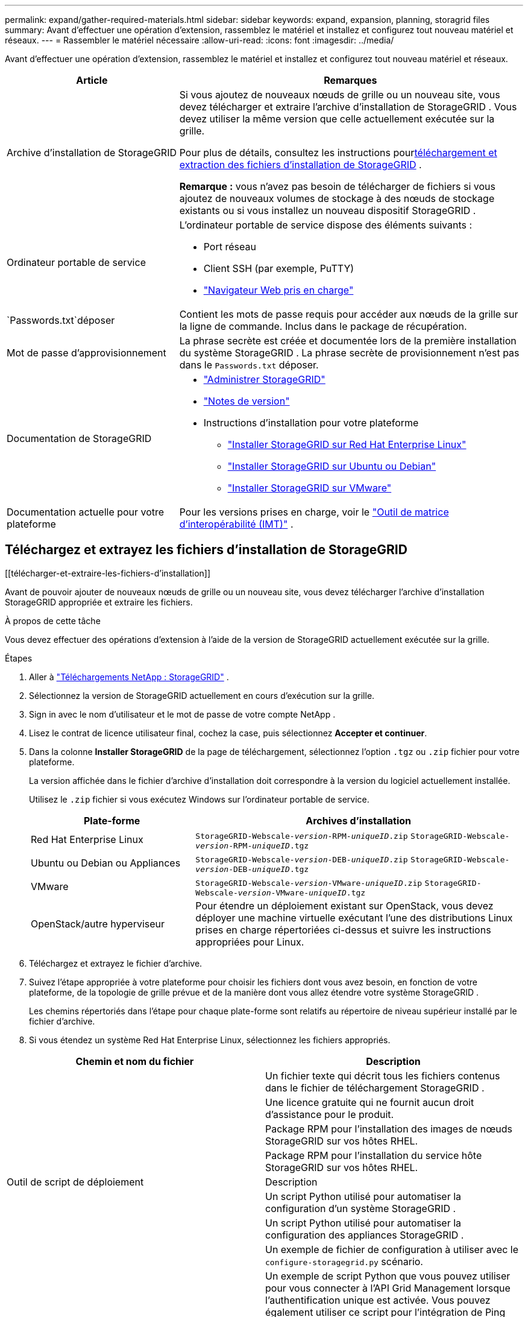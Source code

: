 ---
permalink: expand/gather-required-materials.html 
sidebar: sidebar 
keywords: expand, expansion, planning, storagrid files 
summary: Avant d’effectuer une opération d’extension, rassemblez le matériel et installez et configurez tout nouveau matériel et réseaux. 
---
= Rassembler le matériel nécessaire
:allow-uri-read: 
:icons: font
:imagesdir: ../media/


[role="lead"]
Avant d’effectuer une opération d’extension, rassemblez le matériel et installez et configurez tout nouveau matériel et réseaux.

[cols="1a,2a"]
|===
| Article | Remarques 


 a| 
Archive d'installation de StorageGRID
 a| 
Si vous ajoutez de nouveaux nœuds de grille ou un nouveau site, vous devez télécharger et extraire l'archive d'installation de StorageGRID .  Vous devez utiliser la même version que celle actuellement exécutée sur la grille.

Pour plus de détails, consultez les instructions pour<<download-and-extract-install-files,téléchargement et extraction des fichiers d'installation de StorageGRID>> .

*Remarque :* vous n'avez pas besoin de télécharger de fichiers si vous ajoutez de nouveaux volumes de stockage à des nœuds de stockage existants ou si vous installez un nouveau dispositif StorageGRID .



 a| 
Ordinateur portable de service
 a| 
L'ordinateur portable de service dispose des éléments suivants :

* Port réseau
* Client SSH (par exemple, PuTTY)
* link:../admin/web-browser-requirements.html["Navigateur Web pris en charge"]




 a| 
`Passwords.txt`déposer
 a| 
Contient les mots de passe requis pour accéder aux nœuds de la grille sur la ligne de commande. Inclus dans le package de récupération.



 a| 
Mot de passe d'approvisionnement
 a| 
La phrase secrète est créée et documentée lors de la première installation du système StorageGRID .  La phrase secrète de provisionnement n'est pas dans le `Passwords.txt` déposer.



 a| 
Documentation de StorageGRID
 a| 
* link:../admin/index.html["Administrer StorageGRID"]
* link:../release-notes/index.html["Notes de version"]
* Instructions d'installation pour votre plateforme
+
** link:../rhel/index.html["Installer StorageGRID sur Red Hat Enterprise Linux"]
** link:../ubuntu/index.html["Installer StorageGRID sur Ubuntu ou Debian"]
** link:../vmware/index.html["Installer StorageGRID sur VMware"]






 a| 
Documentation actuelle pour votre plateforme
 a| 
Pour les versions prises en charge, voir le https://imt.netapp.com/matrix/#welcome["Outil de matrice d'interopérabilité (IMT)"^] .

|===


== Téléchargez et extrayez les fichiers d'installation de StorageGRID

.[[télécharger-et-extraire-les-fichiers-d'installation]]
Avant de pouvoir ajouter de nouveaux nœuds de grille ou un nouveau site, vous devez télécharger l'archive d'installation StorageGRID appropriée et extraire les fichiers.

.À propos de cette tâche
Vous devez effectuer des opérations d’extension à l’aide de la version de StorageGRID actuellement exécutée sur la grille.

.Étapes
. Aller à https://mysupport.netapp.com/site/products/all/details/storagegrid/downloads-tab["Téléchargements NetApp : StorageGRID"^] .
. Sélectionnez la version de StorageGRID actuellement en cours d’exécution sur la grille.
. Sign in avec le nom d’utilisateur et le mot de passe de votre compte NetApp .
. Lisez le contrat de licence utilisateur final, cochez la case, puis sélectionnez *Accepter et continuer*.
. Dans la colonne *Installer StorageGRID* de la page de téléchargement, sélectionnez l'option `.tgz` ou `.zip` fichier pour votre plateforme.
+
La version affichée dans le fichier d'archive d'installation doit correspondre à la version du logiciel actuellement installée.

+
Utilisez le `.zip` fichier si vous exécutez Windows sur l'ordinateur portable de service.

+
[cols="1a,2a"]
|===
| Plate-forme | Archives d'installation 


 a| 
Red Hat Enterprise Linux
| `StorageGRID-Webscale-_version_-RPM-_uniqueID_.zip` 
`StorageGRID-Webscale-_version_-RPM-_uniqueID_.tgz` 


 a| 
Ubuntu ou Debian ou Appliances
| `StorageGRID-Webscale-_version_-DEB-_uniqueID_.zip` 
`StorageGRID-Webscale-_version_-DEB-_uniqueID_.tgz` 


 a| 
VMware
| `StorageGRID-Webscale-_version_-VMware-_uniqueID_.zip` 
`StorageGRID-Webscale-_version_-VMware-_uniqueID_.tgz` 


 a| 
OpenStack/autre hyperviseur
 a| 
Pour étendre un déploiement existant sur OpenStack, vous devez déployer une machine virtuelle exécutant l’une des distributions Linux prises en charge répertoriées ci-dessus et suivre les instructions appropriées pour Linux.

|===
. Téléchargez et extrayez le fichier d'archive.
. Suivez l’étape appropriée à votre plateforme pour choisir les fichiers dont vous avez besoin, en fonction de votre plateforme, de la topologie de grille prévue et de la manière dont vous allez étendre votre système StorageGRID .
+
Les chemins répertoriés dans l’étape pour chaque plate-forme sont relatifs au répertoire de niveau supérieur installé par le fichier d’archive.

. Si vous étendez un système Red Hat Enterprise Linux, sélectionnez les fichiers appropriés.


[cols="1a,1a"]
|===
| Chemin et nom du fichier | Description 


| ./rpms/README  a| 
Un fichier texte qui décrit tous les fichiers contenus dans le fichier de téléchargement StorageGRID .



| ./rpms/NLF000000.txt  a| 
Une licence gratuite qui ne fournit aucun droit d'assistance pour le produit.



| ./rpms/ StorageGRID-Webscale-Images-_version_-SHA.rpm  a| 
Package RPM pour l'installation des images de nœuds StorageGRID sur vos hôtes RHEL.



| ./rpms/ StorageGRID-Webscale-Service-_version_-SHA.rpm  a| 
Package RPM pour l'installation du service hôte StorageGRID sur vos hôtes RHEL.



| Outil de script de déploiement | Description 


| ./rpms/configure-storagegrid.py  a| 
Un script Python utilisé pour automatiser la configuration d'un système StorageGRID .



| ./rpms/configure-sga.py  a| 
Un script Python utilisé pour automatiser la configuration des appliances StorageGRID .



| ./rpms/configure-storagegrid.sample.json  a| 
Un exemple de fichier de configuration à utiliser avec le `configure-storagegrid.py` scénario.



| ./rpms/storagegrid-ssoauth.py  a| 
Un exemple de script Python que vous pouvez utiliser pour vous connecter à l’API Grid Management lorsque l’authentification unique est activée.  Vous pouvez également utiliser ce script pour l'intégration de Ping Federate.



| ./rpms/configure-storagegrid.blank.json  a| 
Un fichier de configuration vierge à utiliser avec le `configure-storagegrid.py` scénario.



| ./rpms/extras/ansible  a| 
Exemple de rôle Ansible et de playbook pour la configuration des hôtes RHEL pour le déploiement du conteneur StorageGRID .  Vous pouvez personnaliser le rôle ou le manuel selon vos besoins.



| ./rpms/storagegrid-ssoauth-azure.py  a| 
Un exemple de script Python que vous pouvez utiliser pour vous connecter à l’API Grid Management lorsque l’authentification unique (SSO) est activée à l’aide d’Active Directory ou de Ping Federate.



| ./rpms/storagegrid-ssoauth-azure.js  a| 
Un script d'aide appelé par le compagnon `storagegrid-ssoauth-azure.py` Script Python pour effectuer des interactions SSO avec Azure.



| ./rpms/extras/api-schemas  a| 
Schémas d'API pour StorageGRID.

*Remarque* : avant d'effectuer une mise à niveau, vous pouvez utiliser ces schémas pour confirmer que tout code que vous avez écrit pour utiliser les API de gestion StorageGRID sera compatible avec la nouvelle version de StorageGRID si vous ne disposez pas d'un environnement StorageGRID hors production pour les tests de compatibilité de mise à niveau.

|===
. Si vous étendez un système Ubuntu ou Debian, sélectionnez les fichiers appropriés.


[cols="1a,1a"]
|===
| Chemin et nom du fichier | Description 


| ./debs/README  a| 
Un fichier texte qui décrit tous les fichiers contenus dans le fichier de téléchargement StorageGRID .



| ./debs/NLF000000.txt  a| 
Un fichier de licence NetApp non destiné à la production que vous pouvez utiliser pour les tests et les déploiements de preuve de concept.



| ./debs/storagegrid-webscale-images-version-SHA.deb  a| 
Paquet DEB pour l'installation des images de nœuds StorageGRID sur les hôtes Ubuntu ou Debian.



| ./debs/storagegrid-webscale-images-version-SHA.deb.md5  a| 
Somme de contrôle MD5 pour le fichier `/debs/storagegrid-webscale-images-version-SHA.deb` .



| ./debs/storagegrid-webscale-service-version-SHA.deb  a| 
Paquet DEB pour l'installation du service hôte StorageGRID sur les hôtes Ubuntu ou Debian.



| Outil de script de déploiement | Description 


| ./debs/configure-storagegrid.py  a| 
Un script Python utilisé pour automatiser la configuration d'un système StorageGRID .



| ./debs/configure-sga.py  a| 
Un script Python utilisé pour automatiser la configuration des appliances StorageGRID .



| ./debs/storagegrid-ssoauth.py  a| 
Un exemple de script Python que vous pouvez utiliser pour vous connecter à l’API Grid Management lorsque l’authentification unique est activée.  Vous pouvez également utiliser ce script pour l'intégration de Ping Federate.



| ./debs/configure-storagegrid.sample.json  a| 
Un exemple de fichier de configuration à utiliser avec le `configure-storagegrid.py` scénario.



| ./debs/configure-storagegrid.blank.json  a| 
Un fichier de configuration vierge à utiliser avec le `configure-storagegrid.py` scénario.



| ./debs/extras/ansible  a| 
Exemple de rôle Ansible et de playbook pour la configuration des hôtes Ubuntu ou Debian pour le déploiement du conteneur StorageGRID .  Vous pouvez personnaliser le rôle ou le manuel selon vos besoins.



| ./debs/storagegrid-ssoauth-azure.py  a| 
Un exemple de script Python que vous pouvez utiliser pour vous connecter à l’API Grid Management lorsque l’authentification unique (SSO) est activée à l’aide d’Active Directory ou de Ping Federate.



| ./debs/storagegrid-ssoauth-azure.js  a| 
Un script d'aide appelé par le compagnon `storagegrid-ssoauth-azure.py` Script Python pour effectuer des interactions SSO avec Azure.



| ./debs/extras/schémas-api  a| 
Schémas d'API pour StorageGRID.

*Remarque* : avant d'effectuer une mise à niveau, vous pouvez utiliser ces schémas pour confirmer que tout code que vous avez écrit pour utiliser les API de gestion StorageGRID sera compatible avec la nouvelle version de StorageGRID si vous ne disposez pas d'un environnement StorageGRID hors production pour les tests de compatibilité de mise à niveau.

|===
. Si vous étendez un système VMware, sélectionnez les fichiers appropriés.


[cols="1a,1a"]
|===
| Chemin et nom du fichier | Description 


| ./vsphere/README  a| 
Un fichier texte qui décrit tous les fichiers contenus dans le fichier de téléchargement StorageGRID .



| ./vsphere/NLF000000.txt  a| 
Une licence gratuite qui ne fournit aucun droit d'assistance pour le produit.



| ./vsphere/ NetApp-SG-version-SHA.vmdk  a| 
Le fichier de disque de machine virtuelle utilisé comme modèle pour la création de machines virtuelles de nœuds de grille.



| ./vsphere/vsphere-primary-admin.ovf ./vsphere/vsphere-primary-admin.mf  a| 
Le fichier modèle Open Virtualization Format(`.ovf` ) et fichier manifeste(`.mf` ) pour déployer le nœud d’administration principal.



| ./vsphere/vsphere-non-primary-admin.ovf ./vsphere/vsphere-non-primary-admin.mf  a| 
Le fichier modèle(`.ovf` ) et fichier manifeste(`.mf` ) pour déployer des nœuds d’administration non principaux.



| ./vsphere/vsphere-gateway.ovf ./vsphere/vsphere-gateway.mf  a| 
Le fichier modèle(`.ovf` ) et fichier manifeste(`.mf` ) pour le déploiement de nœuds de passerelle.



| ./vsphere/vsphere-storage.ovf ./vsphere/vsphere-storage.mf  a| 
Le fichier modèle(`.ovf` ) et fichier manifeste(`.mf` ) pour déployer des nœuds de stockage basés sur des machines virtuelles.



| Outil de script de déploiement | Description 


| ./vsphere/deploy-vsphere-ovftool.sh  a| 
Un script shell Bash utilisé pour automatiser le déploiement de nœuds de grille virtuels.



| ./vsphere/deploy-vsphere-ovftool-sample.ini  a| 
Un exemple de fichier de configuration à utiliser avec le `deploy-vsphere-ovftool.sh` scénario.



| ./vsphere/configure-storagegrid.py  a| 
Un script Python utilisé pour automatiser la configuration d'un système StorageGRID .



| ./vsphere/configure-sga.py  a| 
Un script Python utilisé pour automatiser la configuration des appliances StorageGRID .



| ./vsphere/storagegrid-ssoauth.py  a| 
Un exemple de script Python que vous pouvez utiliser pour vous connecter à l'API Grid Management lorsque l'authentification unique (SSO) est activée.  Vous pouvez également utiliser ce script pour l'intégration de Ping Federate.



| ./vsphere/configure-storagegrid.sample.json  a| 
Un exemple de fichier de configuration à utiliser avec le `configure-storagegrid.py` scénario.



| ./vsphere/configure-storagegrid.blank.json  a| 
Un fichier de configuration vierge à utiliser avec le `configure-storagegrid.py` scénario.



| ./vsphere/storagegrid-ssoauth-azure.py  a| 
Un exemple de script Python que vous pouvez utiliser pour vous connecter à l’API Grid Management lorsque l’authentification unique (SSO) est activée à l’aide d’Active Directory ou de Ping Federate.



| ./vsphere/storagegrid-ssoauth-azure.js  a| 
Un script d'aide appelé par le compagnon `storagegrid-ssoauth-azure.py` Script Python pour effectuer des interactions SSO avec Azure.



| ./vsphere/extras/schémas-api  a| 
Schémas d'API pour StorageGRID.

*Remarque* : avant d'effectuer une mise à niveau, vous pouvez utiliser ces schémas pour confirmer que tout code que vous avez écrit pour utiliser les API de gestion StorageGRID sera compatible avec la nouvelle version de StorageGRID si vous ne disposez pas d'un environnement StorageGRID hors production pour les tests de compatibilité de mise à niveau.

|===
. Si vous étendez un système basé sur une appliance StorageGRID , sélectionnez les fichiers appropriés.


[cols="1a,1a"]
|===
| Chemin et nom du fichier | Description 


| ./debs/storagegrid-webscale-images-version-SHA.deb  a| 
Package DEB pour l'installation des images de nœuds StorageGRID sur vos appliances.



| ./debs/storagegrid-webscale-images-version-SHA.deb.md5  a| 
Somme de contrôle MD5 pour le fichier `/debs/storagegridwebscale-
images-version-SHA.deb` .

|===

NOTE: Pour l'installation de l'appareil, ces fichiers ne sont nécessaires que si vous devez éviter le trafic réseau.  L'appareil peut télécharger les fichiers requis à partir du nœud d'administration principal.



== Vérifier le matériel et le réseau

Avant de commencer l’extension de votre système StorageGRID , assurez-vous des points suivants :

* Le matériel nécessaire pour prendre en charge les nouveaux nœuds de réseau ou le nouveau site a été installé et configuré.
* Tous les nouveaux nœuds disposent de chemins de communication bidirectionnels vers tous les nœuds existants et nouveaux (une exigence pour le réseau Grid).  En particulier, vérifiez que les ports TCP suivants sont ouverts entre les nouveaux nœuds que vous ajoutez dans l’extension et le nœud d’administration principal :
+
** 1055
** 7443
** 8011
** 10342


+
Voir link:../network/internal-grid-node-communications.html["Communications internes des nœuds de réseau"] .

* Le nœud d’administration principal peut communiquer avec tous les serveurs d’extension destinés à héberger le système StorageGRID .
* Si l'un des nouveaux nœuds possède une adresse IP de réseau de grille sur un sous-réseau non utilisé auparavant, vous avez déjàlink:updating-subnets-for-grid-network.html["ajouté le nouveau sous-réseau"] à la liste des sous-réseaux du réseau Grid.  Sinon, vous devrez annuler l’extension, ajouter le nouveau sous-réseau et recommencer la procédure.
* Vous n'utilisez pas la traduction d'adresses réseau (NAT) sur le réseau Grid entre les nœuds de grille ou entre les sites StorageGRID .  Lorsque vous utilisez des adresses IPv4 privées pour le réseau Grid, ces adresses doivent être directement routables à partir de chaque nœud de grille sur chaque site.  L'utilisation de NAT pour relier le réseau Grid à un segment de réseau public n'est prise en charge que si vous utilisez une application de tunneling transparente pour tous les nœuds de la grille, ce qui signifie que les nœuds de la grille ne nécessitent aucune connaissance des adresses IP publiques.
+
Cette restriction NAT est spécifique aux nœuds de grille et au réseau de grille.  Si nécessaire, vous pouvez utiliser NAT entre les clients externes et les nœuds de grille, par exemple pour fournir une adresse IP publique pour un nœud de passerelle.


